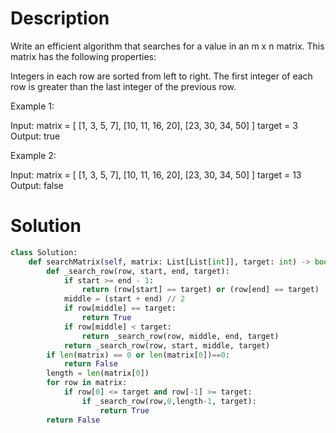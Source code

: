 * Description
Write an efficient algorithm that searches for a value in an m x n matrix. This matrix has the following properties:

    Integers in each row are sorted from left to right.
    The first integer of each row is greater than the last integer of the previous row.

Example 1:

Input:
matrix = [
  [1,   3,  5,  7],
  [10, 11, 16, 20],
  [23, 30, 34, 50]
]
target = 3
Output: true

Example 2:

Input:
matrix = [
  [1,   3,  5,  7],
  [10, 11, 16, 20],
  [23, 30, 34, 50]
]
target = 13
Output: false
* Solution
#+begin_src python
  class Solution:
      def searchMatrix(self, matrix: List[List[int]], target: int) -> bool:
          def _search_row(row, start, end, target):
              if start >= end - 1:
                  return (row[start] == target) or (row[end] == target)
              middle = (start + end) // 2
              if row[middle] == target:
                  return True
              if row[middle] < target:
                  return _search_row(row, middle, end, target)
              return _search_row(row, start, middle, target)
          if len(matrix) == 0 or len(matrix[0])==0:
              return False
          length = len(matrix[0])
          for row in matrix:
              if row[0] <= target and row[-1] >= target:
                  if _search_row(row,0,length-1, target):
                      return True
          return False
#+end_src

